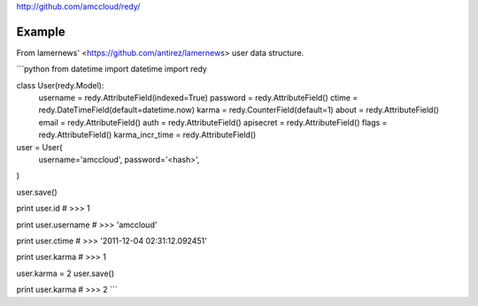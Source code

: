 http://github.com/amccloud/redy/

Example
=======

From lamernews' <https://github.com/antirez/lamernews> user data structure.

```python
from datetime import datetime
import redy

class User(redy.Model):
    username = redy.AttributeField(indexed=True)
    password = redy.AttributeField()
    ctime = redy.DateTimeField(default=datetime.now)
    karma = redy.CounterField(default=1)
    about = redy.AttributeField()
    email = redy.AttributeField()
    auth = redy.AttributeField()
    apisecret = redy.AttributeField()
    flags = redy.AttributeField()
    karma_incr_time = redy.AttributeField()


user = User(
    username='amccloud',
    password='<hash>',
)

user.save()

print user.id
# >>> 1

print user.username
# >>> 'amccloud'

print user.ctime
# >>> '2011-12-04 02:31:12.092451'

print user.karma
# >>> 1

user.karma = 2
user.save()

print user.karma
# >>> 2
```